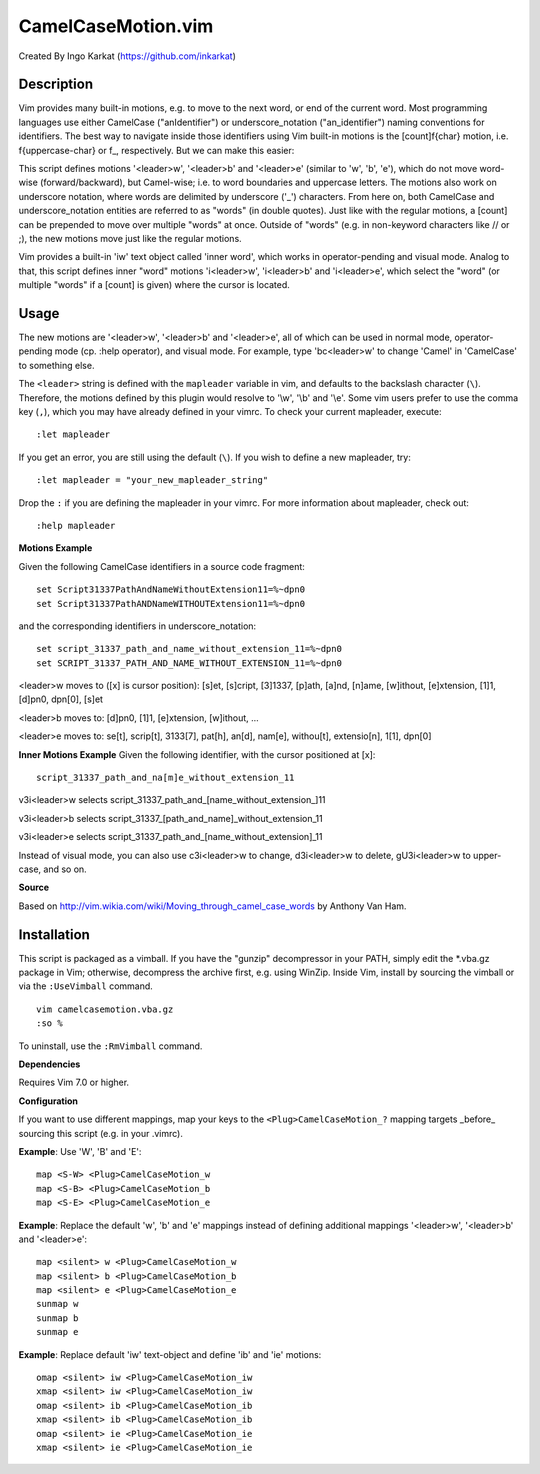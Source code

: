 ====================
CamelCaseMotion.vim
====================

Created By Ingo Karkat (https://github.com/inkarkat)

Description
============
Vim provides many built-in motions, e.g. to move to the next word, or end of
the current word. Most programming languages use either CamelCase
("anIdentifier") or underscore_notation ("an_identifier") naming conventions
for identifiers. The best way to navigate inside those identifiers using Vim
built-in motions is the [count]f{char} motion, i.e. f{uppercase-char} or f\_,
respectively. But we can make this easier:

This script defines motions '<leader>w', '<leader>b' and '<leader>e' (similar
to 'w', 'b', 'e'), which do not move word-wise (forward/backward), but
Camel-wise; i.e. to word boundaries and uppercase letters. The motions also
work on underscore notation, where words are delimited by underscore ('_')
characters. From here on, both CamelCase and underscore_notation entities are
referred to as "words" (in double quotes). Just like with the regular motions,
a [count] can be prepended to move over multiple "words" at once. Outside of
"words" (e.g. in non-keyword characters like // or ;), the new motions move
just like the regular motions.

Vim provides a built-in 'iw' text object called 'inner word', which works in
operator-pending and visual mode. Analog to that, this script defines inner
"word" motions 'i<leader>w', 'i<leader>b' and 'i<leader>e', which select the
"word" (or multiple "words" if a [count] is given) where the cursor is located.

Usage
======

The new motions are '<leader>w', '<leader>b' and '<leader>e', all of which can
be used in normal mode, operator-pending mode (cp.  :help operator), and visual
mode. For example, type 'bc<leader>w' to change 'Camel' in 'CamelCase' to
something else.

The ``<leader>`` string is defined with the ``mapleader`` variable in vim, and
defaults to the backslash character (``\``). Therefore, the motions defined by
this plugin would resolve to '\\w', '\\b' and '\\e'. Some vim users prefer to use
the comma key (``,``), which you may have already defined in your vimrc. To
check your current mapleader, execute::

    :let mapleader

If you get an error, you are still using the default (``\``). If you wish to
define a new mapleader, try::

    :let mapleader = "your_new_mapleader_string"

Drop the ``:`` if you are defining the mapleader in your vimrc. For more
information about mapleader, check out::

    :help mapleader

**Motions Example**

Given the following CamelCase identifiers in a source code fragment::

    set Script31337PathAndNameWithoutExtension11=%~dpn0
    set Script31337PathANDNameWITHOUTExtension11=%~dpn0

and the corresponding identifiers in underscore_notation::

    set script_31337_path_and_name_without_extension_11=%~dpn0
    set SCRIPT_31337_PATH_AND_NAME_WITHOUT_EXTENSION_11=%~dpn0

<leader>w moves to ([x] is cursor position): [s]et, [s]cript, [3]1337, [p]ath,
[a]nd, [n]ame, [w]ithout, [e]xtension, [1]1, [d]pn0, dpn[0], [s]et

<leader>b moves to: [d]pn0, [1]1, [e]xtension, [w]ithout, ...

<leader>e moves to: se[t], scrip[t], 3133[7], pat[h], an[d], nam[e], withou[t],
extensio[n], 1[1], dpn[0]

**Inner Motions Example**
Given the following identifier, with the cursor positioned at [x]::

    script_31337_path_and_na[m]e_without_extension_11

v3i<leader>w selects script_31337_path_and_[name_without_extension\_]11

v3i<leader>b selects script_31337_[path_and_name]_without_extension_11

v3i<leader>e selects script_31337_path_and_[name_without_extension]_11

Instead of visual mode, you can also use c3i<leader>w to change, d3i<leader>w
to delete, gU3i<leader>w to upper-case, and so on.

**Source**

Based on http://vim.wikia.com/wiki/Moving_through_camel_case_words by Anthony Van Ham.

Installation
=============
This script is packaged as a vimball. If you have the "gunzip" decompressor
in your PATH, simply edit the \*.vba.gz package in Vim; otherwise, decompress
the archive first, e.g. using WinZip. Inside Vim, install by sourcing the
vimball or via the ``:UseVimball`` command.

::

    vim camelcasemotion.vba.gz
    :so %

To uninstall, use the ``:RmVimball`` command.

**Dependencies**

Requires Vim 7.0 or higher.

**Configuration**

If you want to use different mappings, map your keys to the
``<Plug>CamelCaseMotion_?`` mapping targets _before_ sourcing this script (e.g. in
your .vimrc).

**Example**: Use 'W', 'B' and 'E'::

    map <S-W> <Plug>CamelCaseMotion_w
    map <S-B> <Plug>CamelCaseMotion_b
    map <S-E> <Plug>CamelCaseMotion_e

**Example**: Replace the default 'w', 'b' and 'e' mappings instead of defining
additional mappings '<leader>w', '<leader>b' and '<leader>e'::

    map <silent> w <Plug>CamelCaseMotion_w
    map <silent> b <Plug>CamelCaseMotion_b
    map <silent> e <Plug>CamelCaseMotion_e
    sunmap w
    sunmap b
    sunmap e

**Example**: Replace default 'iw' text-object and define 'ib' and 'ie'
motions::

    omap <silent> iw <Plug>CamelCaseMotion_iw
    xmap <silent> iw <Plug>CamelCaseMotion_iw
    omap <silent> ib <Plug>CamelCaseMotion_ib
    xmap <silent> ib <Plug>CamelCaseMotion_ib
    omap <silent> ie <Plug>CamelCaseMotion_ie
    xmap <silent> ie <Plug>CamelCaseMotion_ie
